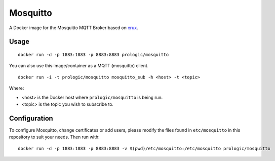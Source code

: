 Mosquitto
=========


A Docker image for the Mosquitto MQTT Broker based on
`crux <https://index.docker.io/u/_/crux>`_.


Usage
-----

::
    
    docker run -d -p 1883:1883 -p 8883:8883 prologic/mosquitto

You can also use this image/container as a MQTT (mosquitto) client.

::
    
    docker run -i -t prologic/mosquitto mosquitto_sub -h <host> -t <topic>

Where:

- <host> is the Docker host where ``prologic/mosquitto`` is being run.
- <topic> is the topic you wish to subscribe to.


Configuration
-------------

To configure Mosquitto, change certificates or add users, please modify
the files found in ``etc/mosquitto`` in this repository to suit your
needs. Then run with:

::
    
    docker run -d -p 1883:1883 -p 8883:8883 -v $(pwd)/etc/mosquitto:/etc/mosquitto prologic/mosquitto
